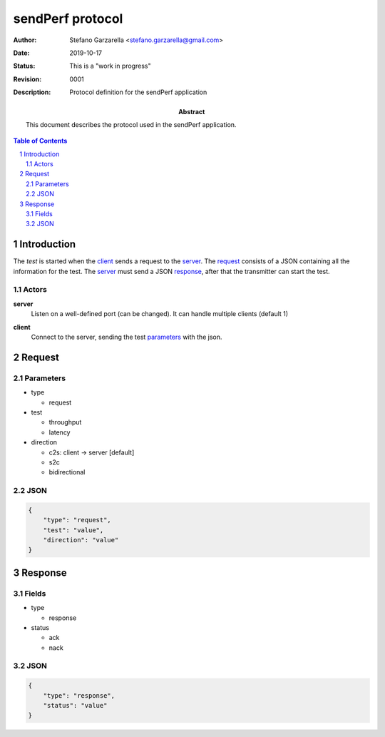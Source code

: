 =================
sendPerf protocol
=================
:Author: Stefano Garzarella <stefano.garzarella@gmail.com>
:Date: $Date: 2019-10-17 22:22:00 +0200 $
:status: This is a "work in progress"
:Revision: $Revision: 0001 $
:Description: Protocol definition for the sendPerf application

:abstract:

    This document describes the protocol used in the sendPerf application.

.. contents:: Table of Contents
.. section-numbering::

Introduction
============
The *test* is started when the client_ sends a request to the server_.
The request_ consists of a JSON containing all the information for the test.
The server_ must send a JSON response_, after that the transmitter can start the
test.

Actors
------

.. _server:

**server**
  Listen on a well-defined port (can be changed). It can handle multiple
  clients (default 1)


.. _client:

**client**
  Connect to the server, sending the test parameters_ with the json.

Request
=======

Parameters
----------

* type

  * request

* test

  * throughput
  * latency

* direction

  * c2s: client -> server [default]
  * s2c
  * bidirectional


JSON
----

.. code-block:: JSON

  {
      "type": "request",
      "test": "value",
      "direction": "value"
  }

Response
========

Fields
------

* type

  * response

* status

  * ack
  * nack

JSON
----

.. code-block:: JSON

  {
      "type": "response",
      "status": "value"
  }
